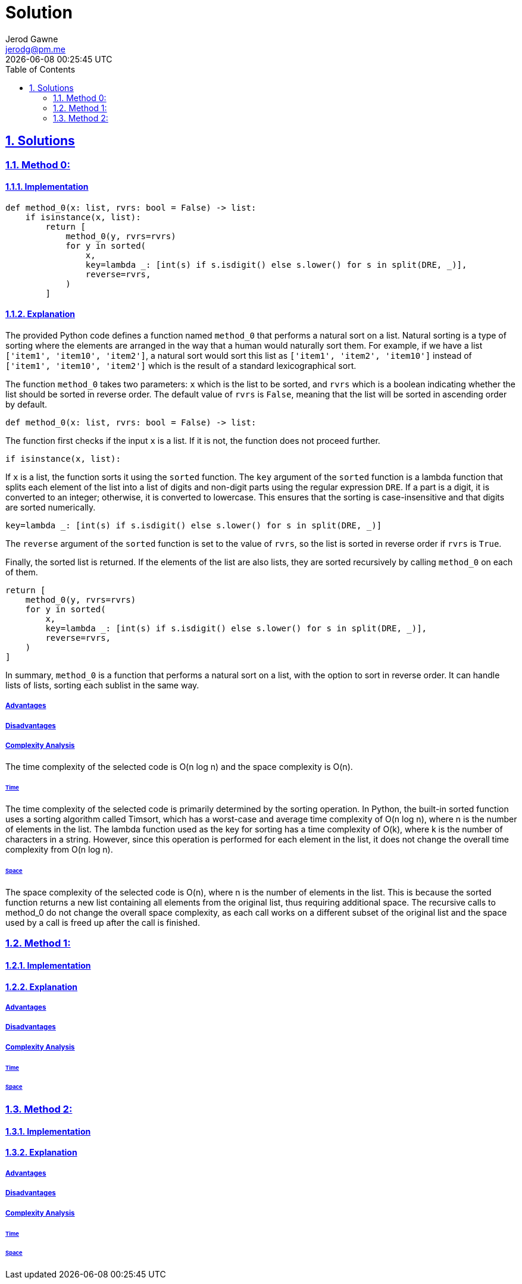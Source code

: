 :doctitle: Solution
:author: Jerod Gawne
:email: jerodg@pm.me
:docdate: 04 January 2024
:revdate: {docdatetime}
:doctype: article
:sectanchors:
:sectlinks:
:sectnums:
:toc:
:icons: font
:keywords: solution, python

== Solutions

[.lead]
=== Method 0:

==== Implementation

[source,python,linenums]
----
def method_0(x: list, rvrs: bool = False) -> list:
    if isinstance(x, list):
        return [
            method_0(y, rvrs=rvrs)
            for y in sorted(
                x,
                key=lambda _: [int(s) if s.isdigit() else s.lower() for s in split(DRE, _)],
                reverse=rvrs,
            )
        ]
----

==== Explanation

The provided Python code defines a function named `method_0` that performs a natural sort on a list.
Natural sorting is a type of sorting where the elements are arranged in the way that a human would naturally sort them.
For example, if we have a list `['item1', 'item10', 'item2']`, a natural sort would sort this list as `['item1', 'item2', 'item10']` instead of `['item1', 'item10', 'item2']` which is the result of a standard lexicographical sort.

The function `method_0` takes two parameters: `x` which is the list to be sorted, and `rvrs` which is a boolean indicating whether the list should be sorted in reverse order.
The default value of `rvrs` is `False`, meaning that the list will be sorted in ascending order by default.

[source,python]
----
def method_0(x: list, rvrs: bool = False) -> list:
----

The function first checks if the input `x` is a list.
If it is not, the function does not proceed further.

[source,python]
----
if isinstance(x, list):
----

If `x` is a list, the function sorts it using the `sorted` function.
The `key` argument of the `sorted` function is a lambda function that splits each element of the list into a list of digits and non-digit parts using the regular expression `DRE`.
If a part is a digit, it is converted to an integer; otherwise, it is converted to lowercase.
This ensures that the sorting is case-insensitive and that digits are sorted numerically.

[source,python]
----
key=lambda _: [int(s) if s.isdigit() else s.lower() for s in split(DRE, _)]
----

The `reverse` argument of the `sorted` function is set to the value of `rvrs`, so the list is sorted in reverse order if `rvrs` is `True`.

Finally, the sorted list is returned.
If the elements of the list are also lists, they are sorted recursively by calling `method_0` on each of them.

[source,python]
----
return [
    method_0(y, rvrs=rvrs)
    for y in sorted(
        x,
        key=lambda _: [int(s) if s.isdigit() else s.lower() for s in split(DRE, _)],
        reverse=rvrs,
    )
]
----

In summary, `method_0` is a function that performs a natural sort on a list, with the option to sort in reverse order.
It can handle lists of lists, sorting each sublist in the same way.

===== Advantages

===== Disadvantages

===== Complexity Analysis

The time complexity of the selected code is O(n log n) and the space complexity is O(n).

====== Time

The time complexity of the selected code is primarily determined by the sorting operation.
In Python, the built-in sorted function uses a sorting algorithm called Timsort, which has a worst-case and average time complexity of O(n log n), where n is the number of elements in the list.
The lambda function used as the key for sorting has a time complexity of O(k), where k is the number of characters in a string.
However, since this operation is performed for each element in the list, it does not change the overall time complexity from O(n log n).

====== Space

The space complexity of the selected code is O(n), where n is the number of elements in the list.
This is because the sorted function returns a new list containing all elements from the original list, thus requiring additional space.
The recursive calls to method_0 do not change the overall space complexity, as each call works on a different subset of the original list and the space used by a call is freed up after the call is finished.

=== Method 1:

==== Implementation

[source,python,linenums]
----

----

==== Explanation

===== Advantages

===== Disadvantages

===== Complexity Analysis

====== Time

====== Space

=== Method 2:

==== Implementation

[source,python,linenums]
----

----

==== Explanation

===== Advantages

===== Disadvantages

===== Complexity Analysis

====== Time

====== Space
